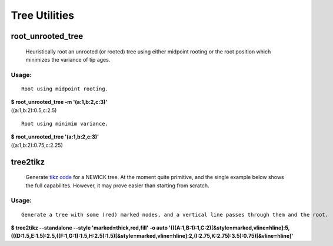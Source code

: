 ==============
Tree Utilities
==============

------------------
root_unrooted_tree
------------------

    Heuristically root an unrooted (or rooted) tree using either
    midpoint rooting or the root position which minimizes the variance
    of tip ages.

Usage:
^^^^^^

::

  Root using midpoint rooting.
  
| **$ root_unrooted_tree  -m '(a:1,b:2,c:3)'**
| ((a:1,b:2):0.5,c:2.5)

::

  Root using minimim variance.
  
| **$ root_unrooted_tree  '(a:1,b:2,c:3)'**
| ((a:1,b:2):0.75,c:2.25)


---------
tree2tikz
---------

    Generate `tikz code <http://en.wikipedia.org/wiki/PGF/TikZ/>`_ for
    a NEWICK tree. At the moment quite primitive, and the single
    example below shows the full capabilites. However, it may prove
    easier than starting from scratch.
    
Usage:
^^^^^^

::

  Generate a tree with some (red) marked nodes, and a vertical line passes through them and the root.
  
| **$ tree2tikz --standalone --style 'marked=thick,red,fill' -o auto '(((A:1,B:1):1,C:2)[&style=marked,vline=hline]:5,(((D:1.5,E:1.5):2.5,((F:1,G:1):1.5,H:2.5):1.5)[&style=marked,vline=hline]:2,(I:2.75,K:2.75):3.5):0.75)[&vline=hline]'**

.. image:: tree2.png



